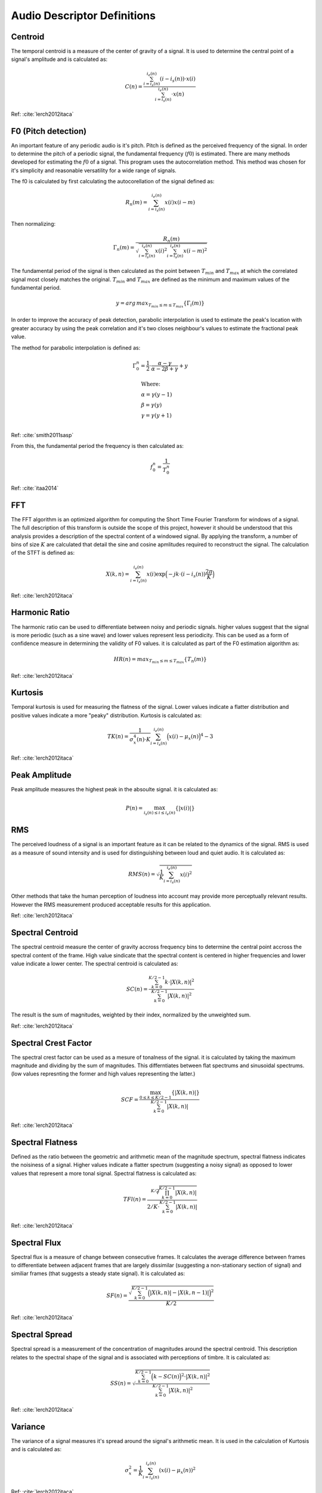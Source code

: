 Audio Descriptor Definitions
============================

Centroid
~~~~~~~~~~~~~~~~~
The temporal centroid is a measure of the center of gravity of a signal. It is
used to determine the central point of a signal's amplitude and is calculated
as:

.. math::
    C(n) = \frac{\sum_{i=i_s(n)}^{i_e(n)}(i-i_s(n)) \cdot x(i)}{\sum_{i=i_s(n)}^{i_e(n)} \cdot x(n)}

Ref: :cite:`lerch2012itaca`

F0 (Pitch detection)
~~~~~~~~~~~~~~~~~~~~
An important feature of any periodic audio is it's pitch. Pitch is defined as
the perceived frequency of the signal. In order to determine the pitch of a
periodic signal, the fundamental frequency (:math:`f0`) is estimated. There are
many methods developed for estimating the :math:`f0` of a signal. This program
uses the autocorrelation method. This method was chosen for it's simplicity and
reasonable versatility for a wide range of signals.

The f0 is calculated by first calculating the autocorellation of the signal
defined as:

.. math::
    R_n(m) = \sum_{i=i_s(n)}^{i_e(n)} x(i) x(i-m)

Then normalizing:

.. math::
    \Gamma_n(m) = \frac{R_n(m)}{\sqrt{\sum_{i=i_s(n)}^{i_e(n)}x(i)^2 \sum_{i=i_s(n)}^{i_e(n)}x(i-m)^2}}

The fundamental period of the signal is then calculated as the point between
:math:`T_{min}` and :math:`T_{max}` at which the correlated signal most closely matches the
original. :math:`T_{min}` and :math:`T_{max}` are defined as the minimum and maximum values of
the fundamental period.

.. math::
    y = arg\,max_{T_{min} \leq m \leq T_{max}} \{\Gamma_i(m)\}

In order to improve the accuracy of peak detection, parabolic interpolation is
used to estimate the peak's location with greater accuracy by using the peak
correlation and it's two closes neighbour's values to estimate the fractional
peak value.

The method for parabolic interpolation is defined as:

.. math::
    \Gamma_0^n = \frac{1}{2} \cdot \frac{\alpha - \gamma}{\alpha - 2\beta + \gamma} + y

    &\text{Where:} \\
    &\alpha = \gamma(y-1) \\
    &\beta = \gamma(y) \\
    &\gamma = \gamma(y+1) \\
Ref: :cite:`smith2011sasp`

From this, the fundamental period the frequency is then calculated as:

.. math::
    f_0^n = \frac{1}{T_0^n}

Ref: :cite:`itaa2014`


FFT
~~~
The FFT algorithm is an optimized algorithm for computing the Short Time
Fourier Transform for windows of a signal. The full description of this
transform is outside the scope of this project, however it should be understood
that this analysis provides a description of the spectral content of a windowed
signal. By applying the transform, a number of bins of size :math:`K` are
calculated that detail the sine and cosine apmlitudes required to reconstruct
the signal. The calculation of the STFT is defined as:

.. math::
    X(k,n) = \sum_{i=i_s(n)}^{i_e(n)} x(i) \exp{\Big(-jk \cdot (i -
    i_s(n))\frac{2\pi}{K}\Big)}

Ref: :cite:`lerch2012itaca`

Harmonic Ratio
~~~~~~~~~~~~~~
The harmonic ratio can be used to differentiate between noisy and periodic
signals. higher values suggest that the signal is more periodic (such as a sine
wave) and lower values represent less periodicity. This can be used as a form
of confidence measure in determining the validity of F0 values. it is
calculated as part of the F0 estimation algorithm as:

.. math::
    HR(n) = max_{T_{min} \leq m \leq T_{max}}{\{T_n(m)\}}

Ref: :cite:`lerch2012itaca`

Kurtosis
~~~~~~~~~~~~~~~~~
Temporal kurtosis is used for measuring the flatness of the signal. Lower
values indicate a flatter distribution and positive values indicate a more
"peaky" distribution. Kurtosis is calculated as:

.. math::
    TK(n)=\frac{1}{\sigma_x^4(n) \cdot K}\sum_{i=i_s(n)}^{i_e(n)}\Big(x(i)-\mu_x(n)\Big)^4-3

Ref: :cite:`lerch2012itaca`

Peak Amplitude
~~~~~~~~~~~~~~
Peak amplitude measures the highest peak in the absoulte signal. it is
calculated as:

.. math::
    P(n) = \max_{i_s(n) \leq i \leq i_e(n)}\{\left|x(i)\right|\}

RMS
~~~
The perceived loudness of a signal is an important feature as it can be related
to the dynamics of the signal.  RMS is used as a measure of sound intensity and
is used for distinguishing between loud and quiet audio. It is calculated as:

.. math::
    RMS(n) = \sqrt{\frac{1}{K} \sum_{i=i_s(n)}^{i_e(n)} x(i)^2}

Other methods that take the human perception of loudness into account may
provide more perceptually relevant results. However the RMS measurement
produced acceptable results for this application.

Ref: :cite:`lerch2012itaca`

Spectral Centroid
~~~~~~~~~~~~~~~~~
The spectral centroid measure the center of gravity accross frequency bins to
determine the central point accross the spectral content of the frame. High
value sindicate that the spectral content is centered in higher frequencies and
lower value indicate a lower center. The spectral centroid is calculated as:

.. math::
    SC(n) = \frac{\sum_{k=0}^{K/2-1} k \cdot | X(k,n) | ^2}{\sum_{k=0}^{K/2-1} | X(k,n) | ^2}

The result is the sum of magnitudes, weighted by their index, normalized by the
unweighted sum.

Ref: :cite:`lerch2012itaca`

Spectral Crest Factor
~~~~~~~~~~~~~~~~~~~~~
The spectral crest factor can be used as a mesure of tonalness of the signal.
it is calculated by taking the maximum magnitude and dividing by the sum of
magnitudes.
This differntiates between flat spectrums and sinusoidal spectrums. (low values
represnting the former and high values representing the latter.)

.. math::
    SCF = \frac{ \max_{0 \leq k \leq K/2-1} \{| X(k,n) | \}}{\sum_{k=0}^{K/2-1} | X(k,n) | }

Ref: :cite:`lerch2012itaca`

Spectral Flatness
~~~~~~~~~~~~~~~~~
Defined as the ratio between the geometric and arithmetic mean of the magnitude
spectrum, spectral flatness indicates the noisiness of a signal. Higher values
indicate a flatter spectrum (suggesting a noisy signal) as opposed to lower
values that represent a more tonal signal. Spectral flatness is calculated as:

.. math::
    TFl(n) = \frac{\sqrt[K/2]{\prod_{k=0}^{K/2-1} | X(k,n) | }}{2/K \cdot
    \sum_{k=0}^{K/2-1} | X(k,n) | }

Ref: :cite:`lerch2012itaca`

Spectral Flux
~~~~~~~~~~~~~
Spectral flux is a measure of change between consecutive frames. It calculates
the average difference between frames to differentiate between adjacent frames
that are largely dissimilar (suggesting a non-stationary section of signal) and
similiar frames (that suggests a steady state signal). It is calculated as:

.. math::
    SF(n) = \frac{\sqrt{\sum_{k=0}^{K/2-1} \Big( | X(k,n) | - | X(k,n-1) | \Big)^2
    }}{K/2}

Ref: :cite:`lerch2012itaca`

Spectral Spread
~~~~~~~~~~~~~~~
Spectral spread is a measurement of the concentration of magnitudes around the
spectral centroid. This description relates to the spectral shape of the signal
and is associated with perceptions of timbre. It is calculated as:

.. math::
    SS(n) = \sqrt{\frac{\sum_{k=0}^{K/2-1} \Big(k-SC(n)\Big)^2 \cdot | X(k,n)
    | ^2}{\sum_{k=0}^{K/2-1} | X(k,n) | ^2}}

Ref: :cite:`lerch2012itaca`

Variance
~~~~~~~~
The variance of a signal measures it's spread around the signal's arithmetic
mean. It is used in the calculation of Kurtosis and is calculated as:

.. math::
    \sigma_x^2 = \frac{1}{K} \sum_{i=i_s(n)}^{i_e(n)}(x(i) - \mu_x(n))^2    

Ref: :cite:`lerch2012itaca`

Zero-Crossing
~~~~~~~~~~~~~
The zero-crossing rate counts the number of times a signal's value changes from
positive to negative in a frame. it is relevant to determining the noisiness of
a signal, as noisy signals will pass from positive to negative more frequenctly
than period signals. It is calculated as:

.. math::
    Z(n) = \frac{1}{2K} \sum_{i=i_s(n)}^{i_e(n)} | sgn[x(i)] - sgn[x(i-1)] |

    \text{Where the sgn function is defined as:}
    
    sgn[x_i(n)] = \left\{
                \begin{array}{ll}
                1, x(i) \geq 0\\
                -1, x(i) < 0
                \end{array}
              \right.

Ref: :cite:`itaa2014`

List of Symbols
+++++++++++++++

====================  ================================================
Symbol                  Meaning
====================  ================================================
:math:`C`               Centroid
:math:`f`               frequency
:math:`\Gamma`          Normalized autocorrelation
:math:`HR`              Harmonic ratio
:math:`i`               Sample index
:math:`i_e`             End index of frame
:math:`i_s`             Start index of frame
:math:`K`               Size of frame
:math:`m`               Correlation time lag
:math:`\mu_x`           Arithmetic Mean
:math:`n`               Frame index
:math:`P`               Peak amplitude
:math:`R`               Autocorrelation of signal
:math:`RMS`             Root Mean Square
:math:`\sigma_x^2`      Variance
:math:`SC`              Spectral centroid
:math:`SCF`             Spectral crest factor
:math:`SF`              Spectral flux
:math:`SS`              Spectral spread
:math:`TK`              Kurtosis
:math:`TFl`              Spectral flatness
:math:`x`               Audio signal
:math:`X(k,n)`          STFT of current frame
:math:`Z`               Zero-crossing rate
====================  ================================================
.. bibliography:: refs.bib
